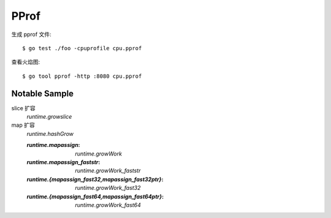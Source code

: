=====
PProf
=====

.. highlight:: console

生成 pprof 文件::

   $ go test ./foo -cpuprofile cpu.pprof

查看火焰图::

   $ go tool pprof -http :8080 cpu.pprof


Notable Sample 
==============

slice 扩容
   `runtime.growslice`


map 扩容
   `runtime.hashGrow`

   :`runtime.mapassign`:                              `runtime.growWork`
   :`runtime.mapassign_faststr`:                      `runtime.growWork_faststr`
   :`runtime.{mapassign_fast32,mapassign_fast32ptr}`: `runtime.growWork_fast32`
   :`runtime.{mapassign_fast64,mapassign_fast64ptr}`: `runtime.growWork_fast64`
